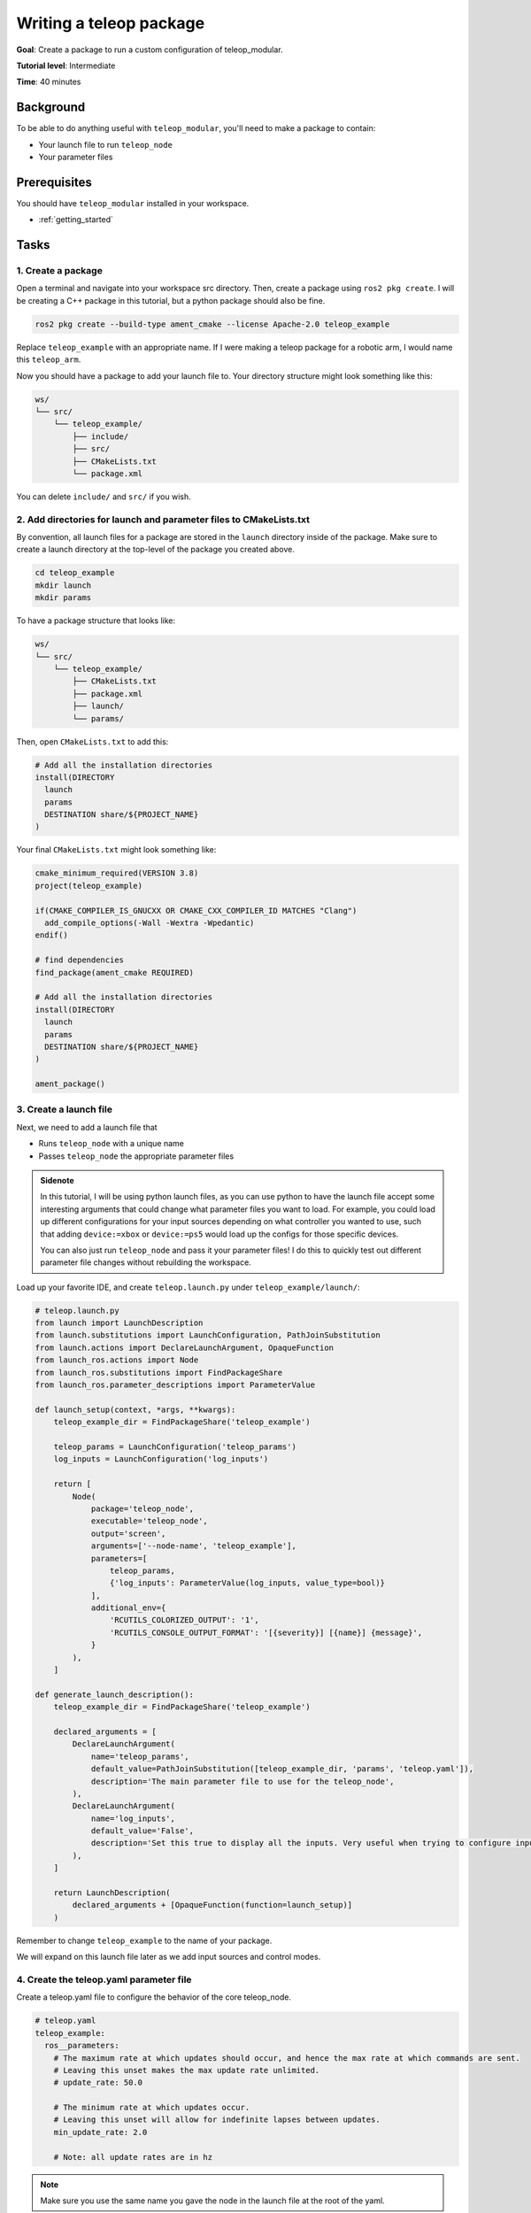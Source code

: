 .. _writing_a_teleop_package:

Writing a teleop package
========================

**Goal**: Create a package to run a custom configuration of teleop_modular.

**Tutorial level**: Intermediate

**Time**: 40 minutes

Background
----------

To be able to do anything useful with ``teleop_modular``, you'll need to make a package to contain:

- Your launch file to run ``teleop_node``
- Your parameter files

Prerequisites
-------------

You should have ``teleop_modular`` installed in your workspace.

- :ref:`getting_started`

Tasks
-----

1. Create a package
^^^^^^^^^^^^^^^^^^^

Open a terminal and navigate into your workspace src directory. Then, create a package using ``ros2 pkg create``. I will
be creating a C++ package in this tutorial, but a python package should also be fine.

.. code-block:: sh

   ros2 pkg create --build-type ament_cmake --license Apache-2.0 teleop_example

Replace ``teleop_example`` with an appropriate name. If I were making a teleop package for a robotic arm, I would name
this ``teleop_arm``.

Now you should have a package to add your launch file to. Your directory structure might look something like this:

.. code-block:: none

   ws/
   └── src/
       └── teleop_example/
           ├── include/
           ├── src/
           ├── CMakeLists.txt
           └── package.xml

You can delete ``include/`` and ``src/`` if you wish.

2. Add directories for launch and parameter files to CMakeLists.txt
^^^^^^^^^^^^^^^^^^^^^^^^^^^^^^^^^^^^^^^^^^^^^^^^^^^^^^^^^^^^^^^^^^^

By convention, all launch files for a package are stored in the ``launch`` directory inside of the package. Make sure to
create a launch directory at the top-level of the package you created above.

.. code-block:: sh

   cd teleop_example
   mkdir launch
   mkdir params

To have a package structure that looks like:

.. code-block:: none

   ws/
   └── src/
       └── teleop_example/
           ├── CMakeLists.txt
           ├── package.xml
           ├── launch/
           └── params/

Then, open ``CMakeLists.txt`` to add this:

.. code-block:: cmake

   # Add all the installation directories
   install(DIRECTORY
     launch
     params
     DESTINATION share/${PROJECT_NAME}
   )

Your final ``CMakeLists.txt`` might look something like:

.. code-block:: cmake

   cmake_minimum_required(VERSION 3.8)
   project(teleop_example)

   if(CMAKE_COMPILER_IS_GNUCXX OR CMAKE_CXX_COMPILER_ID MATCHES "Clang")
     add_compile_options(-Wall -Wextra -Wpedantic)
   endif()

   # find dependencies
   find_package(ament_cmake REQUIRED)

   # Add all the installation directories
   install(DIRECTORY
     launch
     params
     DESTINATION share/${PROJECT_NAME}
   )

   ament_package()

3. Create a launch file
^^^^^^^^^^^^^^^^^^^^^^^

Next, we need to add a launch file that

- Runs ``teleop_node`` with a unique name
- Passes ``teleop_node`` the appropriate parameter files

.. admonition:: Sidenote

   In this tutorial, I will be using python launch files, as you can use python to have the launch file
   accept some interesting arguments that could change what parameter files you want to load. For example, you could load
   up different configurations for your input sources depending on what controller you wanted to use, such that adding
   ``device:=xbox`` or ``device:=ps5`` would load up the configs for those specific devices.

   You can also just run ``teleop_node`` and pass it your parameter files! I do this to quickly test out different
   parameter file changes without rebuilding the workspace.

Load up your favorite IDE, and create ``teleop.launch.py`` under ``teleop_example/launch/``:

.. code-block:: python

   # teleop.launch.py
   from launch import LaunchDescription
   from launch.substitutions import LaunchConfiguration, PathJoinSubstitution
   from launch.actions import DeclareLaunchArgument, OpaqueFunction
   from launch_ros.actions import Node
   from launch_ros.substitutions import FindPackageShare
   from launch_ros.parameter_descriptions import ParameterValue

   def launch_setup(context, *args, **kwargs):
       teleop_example_dir = FindPackageShare('teleop_example')

       teleop_params = LaunchConfiguration('teleop_params')
       log_inputs = LaunchConfiguration('log_inputs')

       return [
           Node(
               package='teleop_node',
               executable='teleop_node',
               output='screen',
               arguments=['--node-name', 'teleop_example'],
               parameters=[
                   teleop_params,
                   {'log_inputs': ParameterValue(log_inputs, value_type=bool)}
               ],
               additional_env={
                   'RCUTILS_COLORIZED_OUTPUT': '1',
                   'RCUTILS_CONSOLE_OUTPUT_FORMAT': '[{severity}] [{name}] {message}',
               }
           ),
       ]

   def generate_launch_description():
       teleop_example_dir = FindPackageShare('teleop_example')

       declared_arguments = [
           DeclareLaunchArgument(
               name='teleop_params',
               default_value=PathJoinSubstitution([teleop_example_dir, 'params', 'teleop.yaml']),
               description='The main parameter file to use for the teleop_node',
           ),
           DeclareLaunchArgument(
               name='log_inputs',
               default_value='False',
               description='Set this true to display all the inputs. Very useful when trying to configure input sources!',
           ),
       ]

       return LaunchDescription(
           declared_arguments + [OpaqueFunction(function=launch_setup)]
       )

Remember to change ``teleop_example`` to the name of your package.

We will expand on this launch file later as we add input sources and control modes.

4. Create the teleop.yaml parameter file
^^^^^^^^^^^^^^^^^^^^^^^^^^^^^^^^^^^^^^^^

Create a teleop.yaml file to configure the behavior of the core teleop_node.

.. code-block:: yaml

   # teleop.yaml
   teleop_example:
     ros__parameters:
       # The maximum rate at which updates should occur, and hence the max rate at which commands are sent.
       # Leaving this unset makes the max update rate unlimited.
       # update_rate: 50.0

       # The minimum rate at which updates occur.
       # Leaving this unset will allow for indefinite lapses between updates.
       min_update_rate: 2.0

       # Note: all update rates are in hz

.. note::

   Make sure you use the same name you gave the node in the launch file at the root of the yaml.

We'll add control modes and input sources later.

For now, you should have everything you need to run your teleop package. Try to build and source your workspace, then run the launch file:

.. code-block:: sh

   ros2 launch teleop_example teleop.launch.py

Your output might look like:

.. code-block:: console

   $ ros2 launch teleop_example teleop.launch.py
   [INFO] [launch]: All log files can be found below /home/nova/.ros/log/2025-07-20-23-34-41-464329-nixos-2142296
   [INFO] [launch]: Default logging verbosity is set to INFO
   [INFO] [teleop_node-1]: process started with pid [2142306]
   [teleop_node-1] [ERROR] [teleop_example] control_modes.names was not set.
   [teleop_node-1] [INFO] [teleop_example] Control Modes:
   [teleop_node-1]
   [teleop_node-1] [INFO] [teleop_example] Input Sources:
   [teleop_node-1]

5. Add a control mode
^^^^^^^^^^^^^^^^^^^^^

In ``teleop.yaml`` define a control mode. I'll be using `teleop_modular_twist/TwistControlMode <../teleop_modular_twist>`_.

.. code-block:: yaml

   # teleop.yaml
   teleop_example:
     ros__parameters:
       # ...

       # Add this:
       control_modes:
         names: [
           # Give your control mode a name! Use snake_case
           "twist_control_mode"
         ]

         # Then declare its type!
         twist_control_mode:
           type: "teleop_modular_twist/TwistControlMode"

.. note::

   For ``ros2_control`` users: if you also want Teleop Modular to activate and deactivate controllers in ``ros2_control`` alongside your control modes,
   you can add the names of the controllers you want to be activated with the control mode under the ``controllers`` parameter:

   .. code-block:: yaml

      # ...
      twist_control_mode:
        type: "teleop_modular_twist/TwistControlMode"
        controllers: [
          "some_ros2_control_controller_name"
        ]

Then, we need to define parameters for the node created for ``twist_control_mode``. You can either add this at the bottom of ``teleop.yaml``, or make a new parameter file. I will just be adding them to the end of ``teleop.yaml`` in this tutorial.

.. code-block:: yaml

   # teleop.yaml
   teleop_example:
     ros__parameters:
       # ...

   # Add this:
   twist_control_mode:
     ros__parameters:
       # Twist messages will be published on this
       topic: "/twist"
       # This will disable the input called 'speed', which multiplies every other input when enabled
       use_speed_input: false

       scale:
         linear:
           all: 2.0  # max speed of 2 meters per second
         angular:
           all: 2.0  # max angular speed of 2 radians per second

       # Check the README.md for teleop_modular_twist/TwistControlMode for more parameters!
       # It is very extensive.
       # https://github.com/BaileyChessum/teleop_modular/tree/main/teleop_modular_twist

Check the docs for the control mode you use to find out what parameters exist for it.

Then, try running it!

.. code-block:: sh

   ros2 launch teleop_example teleop.launch.py teleop_params:=/path/to/ws/src/teleop_example/params/teleop.yaml

.. note::

   We don't need to rebuild the workspace to try out changes to the config, as long as we specify the absolute
   path to the config file. Specify the absolute path to the config file whenever you want to actively edit your
   parameter files.

Your output should no longer have the error for missing the ``control_modes.names`` parameter, and your control mode should be listed.

.. code-block:: console

   $ ros2 launch teleop_arm teleop.launch.py teleop_params:=/home/.../teleop_example/params/teleop.yaml
   [INFO] [launch]: All log files can be found below /home/nova/.ros/log/2025-07-21-01-35-16-545322-nixos-2213788
   [INFO] [launch]: Default logging verbosity is set to INFO
   [INFO] [teleop_node-1]: process started with pid [2213791]
   [teleop_node-1] [INFO] [teleop_example] Control Modes:
   [teleop_node-1] 	- Twist Control Mode	: teleop_modular_twist/TwistControlMode
   [teleop_node-1]
   [teleop_node-1] [INFO] [teleop_example] Input Sources:
   [teleop_node-1]
   [teleop_node-1] [INFO] [teleop_example] Twist Control Mode activated

If you have any issues, please post in
`Discussions <https://github.com/BaileyChessum/teleop_modular/discussions/new?category=q-a>`_, and I will try to help!

6. Add an input source
^^^^^^^^^^^^^^^^^^^^^^

Adding an input source is a very similar process to the previous step.

In ``teleop.yaml`` define an input source. I'll be using :class:`teleop_modular_joy/JoyInputSource <../teleop_modular_joy>`.

.. code-block:: yaml

   # teleop.yaml
   teleop_example:
     ros__parameters:
       # ...

       # Add this:
       input_sources:
         names: [
           # Give your input source a name! Use snake_case
           "joy_input_source"
         ]

         # Then declare its type!
         joy_input_source:
           type: "teleop_modular_joy/JoyInputSource"

Then, we need to define parameters for the node created for ``joy_input_source``. You can either add this at the bottom
of ``teleop.yaml``, or make a new parameter file. I will just be adding them to the end of ``teleop.yaml`` in this tutorial.

.. code-block:: yaml

   # teleop.yaml
   teleop_example:
     ros__parameters:
     # ...

   # Add this:
   joy_input_source:
     ros__parameters:
       topic: "/joy"
       # These are the default mappings for a game_controller_node.
       # https://docs.ros.org/en/ros2_packages/rolling/api/joy/index.html
       # If you use joy_node, you'll need to figure out what the mapping is yourself.
       # So, run joy, `ros2 topic echo /joy`, and mess around with your controller to figure out what it is for you.
       button_definitions: [
         "A",
         "B",
         "X",
         "Y",
         "BACK",
         "GUIDE",
         "START",
         "LEFTSTICK",
         "RIGHTSTICK",
         "LEFTSHOULDER",
         "RIGHTSHOULDER",
         "DPAD_UP",
         "DPAD_DOWN",
         "DPAD_LEFT",
         "DPAD_RIGHT",
         "MISC1",
         "PADDLE1",
         "PADDLE2",
         "PADDLE3",
         "PADDLE4",
         "TOUCHPAD"
       ]
       axis_definitions: [
         "LEFTX",
         "LEFTY",
         "RIGHTX",
         "RIGHTY",
         "TRIGGERLEFT",
         "TRIGGERRIGHT"
       ]

Check the docs for the input source you use to find out what parameters exist for it.

In the example above, the ``joy_input_source`` will export all the axis and button names listed, associated with the
values from Joy messages, maintaining the same order as the list of names.

Now, try running it!

.. code-block:: console

   $ ros2 launch teleop_example teleop.launch.py teleop_params:=/path/to/ws/src/teleop_example/params/teleop.yaml

.. parsed-literal::

   $ ros2 launch teleop_example teleop.launch.py teleop_params:=/home/.../teleop_example/params/teleop.yaml
   [INFO] [launch]: All log files can be found below /home/nova/.ros/log/2025-07-21-02-08-53-614455-nixos-2229263
   [INFO] [launch]: Default logging verbosity is set to INFO
   [INFO] [teleop_node-1]: process started with pid [2229273]
   [teleop_node-1] [INFO] [teleop_node] Control Modes:
   [teleop_node-1] 	- Twist Control Mode	: teleop_modular_twist/TwistControlMode
   [teleop_node-1]
   [teleop_node-1] [INFO] [teleop_node] Input Sources:
   [teleop_node-1] 	- Joy Input Source	: teleop_modular_joy/JoyInputSource
   [teleop_node-1]
   [teleop_node-1] [INFO] [teleop_node] Twist Control Mode activated

You should now see your input source listed.

If you want to see your inputs, you can set the parameter ``log_inputs:=True``:

.. code-block:: console

   $ ros2 launch teleop_example teleop.launch.py ... log_inputs:=true

Plug in a controller, and run in another terminal:

.. code-block:: console

   $ ros2 run joy game_controller_node

Mess around with controller inputs, and you should see them appear in your original terminal:

.. code-block:: console

   $ ros2 launch teleop_example teleop.launch.py teleop_params:=/home/.../teleop_example/params/teleop.yaml log_inputs:=True
   [INFO] [launch]: All log files can be found below /home/nova/.ros/log/2025-07-21-02-16-07-117871-nixos-2232880
   [INFO] [launch]: Default logging verbosity is set to INFO
   [INFO] [teleop_node-1]: process started with pid [2232890]
   [teleop_node-1] [INFO] [teleop_example] Control Modes:
   [teleop_node-1] 	- Twist Control Mode	: teleop_modular_twist/TwistControlMode
   [teleop_node-1]
   [teleop_node-1] [INFO] [teleop_example] Input Sources:
   [teleop_node-1] 	- Joy Input Source	: teleop_modular_joy/JoyInputSource
   [teleop_node-1]
   [teleop_node-1] [INFO] [teleop_example] Twist Control Mode activated
   [teleop_node-1] [INFO] [teleop_example]   RIGHTY	0.116634
   [teleop_node-1] [INFO] [teleop_example]   RIGHTX	-0.306491
   [teleop_node-1] [INFO] [teleop_example]   RIGHTY	0.744094
   [teleop_node-1] [INFO] [teleop_example]   RIGHTX	-0.504636
   [teleop_node-1] [INFO] [teleop_example]   RIGHTY	0.983520
   [teleop_node-1] [INFO] [teleop_example]   RIGHTX	-0.364283
   [teleop_node-1] [INFO] [teleop_example]   RIGHTX	-0.124858
   [teleop_node-1] [INFO] [teleop_example]   RIGHTX	-0.017529
   [teleop_node-1] [INFO] [teleop_example]   RIGHTY	0.801887
   [teleop_node-1] [INFO] [teleop_example]   RIGHTY	0.636765
   [teleop_node-1] [INFO] [teleop_example]   RIGHTY	0.455132
   [teleop_node-1] [INFO] [teleop_example]   RIGHTY	0.034073
   [teleop_node-1] [INFO] [teleop_example]   DPAD_RIGHT	1
   [teleop_node-1] [INFO] [teleop_example]   DPAD_RIGHT	0
   [teleop_node-1] [INFO] [teleop_example]   DPAD_LEFT	1
   [teleop_node-1] [INFO] [teleop_example]   DPAD_LEFT	0
   [teleop_node-1] [INFO] [teleop_example]   DPAD_DOWN	1
   [teleop_node-1] [INFO] [teleop_example]   DPAD_DOWN	0
   [teleop_node-1] [INFO] [teleop_example]   DPAD_UP	1
   [teleop_node-1] [INFO] [teleop_example]   DPAD_UP	0
   [teleop_node-1] [INFO] [teleop_example]   DPAD_RIGHT	1
   [teleop_node-1] [INFO] [teleop_example]   DPAD_RIGHT	0
   [teleop_node-1] [INFO] [teleop_example]   DPAD_LEFT	1
   [teleop_node-1] [INFO] [teleop_example]   DPAD_LEFT	0
   [teleop_node-1] [INFO] [teleop_example]   A	1
   [teleop_node-1] [INFO] [teleop_example]   A	0
   [teleop_node-1] [INFO] [teleop_example]   B	1
   [teleop_node-1] [INFO] [teleop_example]   B	0
   [teleop_node-1] [INFO] [teleop_example]   B	1
   [teleop_node-1] [INFO] [teleop_example]   B	0
   [teleop_node-1] [INFO] [teleop_example]   Y	1
   [teleop_node-1] [INFO] [teleop_example]   Y	0
   [teleop_node-1] [INFO] [teleop_example]   X	1
   [teleop_node-1] [INFO] [teleop_example]   X	0
   [teleop_node-1] [INFO] [teleop_example]   TRIGGERRIGHT	-0.252811
   [teleop_node-1] [INFO] [teleop_example]   TRIGGERRIGHT	-0.529405
   [teleop_node-1] [INFO] [teleop_example]   TRIGGERRIGHT	-0.706894
   [teleop_node-1] [INFO] [teleop_example]   TRIGGERRIGHT	-0.872015
   [teleop_node-1] [INFO] [teleop_example]   TRIGGERRIGHT	-1.000000
   [teleop_node-1] [INFO] [teleop_example]   TRIGGERRIGHT	-0.471612
   [teleop_node-1] [INFO] [teleop_example]   TRIGGERRIGHT	-0.050553
   [teleop_node-1] [INFO] [teleop_example]   TRIGGERLEFT	-0.203274
   [teleop_node-1] [INFO] [teleop_example]   TRIGGERLEFT	-0.686270
   [teleop_node-1] [INFO] [teleop_example]   TRIGGERLEFT	-1.000000
   [teleop_node-1] [INFO] [teleop_example]   TRIGGERLEFT	-0.884415
   [teleop_node-1] [INFO] [teleop_example]   TRIGGERLEFT	-0.323003
   [teleop_node-1] [INFO] [teleop_example]   TRIGGERLEFT	-0.000000
   [teleop_node-1] [INFO] [teleop_example]   LEFTSHOULDER	1
   [teleop_node-1] [INFO] [teleop_example]   LEFTSHOULDER	0
   [teleop_node-1] [INFO] [teleop_example]   RIGHTSHOULDER	1
   [teleop_node-1] [INFO] [teleop_example]   RIGHTSHOULDER	0
   [teleop_node-1] [INFO] [teleop_example]   GUIDE	1
   [teleop_node-1] [INFO] [teleop_example]   GUIDE	0
   [teleop_node-1] [INFO] [teleop_example]   START	1
   [teleop_node-1] [INFO] [teleop_example]   START	0

You could also change your launch file to run ``game_controller_node`` or ``joy_node`` alongside ``teleop_node``:

.. code-block:: python

   # teleop.launch.py
   # ...
   def launch_setup(context, *args, **kwargs):
       # ...
       return [
           # Add this!
           # Automatically run joy alongside teleop
           Node(
               package='joy',
               executable='game_controller_node',  # or joy_node
               output="screen"
           ),

           # Runs teleop_node with the given parameter files
           Node(
               package='teleop_node',
               executable='teleop_node',
               # ...
           ),
       ]

   # ...

If you have any issues, please post in
`Discussions <https://github.com/BaileyChessum/teleop_modular/discussions/new?category=q-a>`_, and I will try to help!

7. Mapping inputs
^^^^^^^^^^^^^^^^^

Congrats! You've reached the fun part.

Currently, your control mode isn't getting any inputs from the input source. If we check the documentation
for :class:`teleop_modular_twist/TwistControlMode <../teleop_modular_twist>`, we'll find that it
expects to get these axis inputs:

- ``linear.x``: The input axis providing the x component of the twist linear velocity from -1 to 1.
- ``linear.y``: The input axis providing the y component of the twist linear velocity from -1 to 1.
- ``linear.z``: The input axis providing the z component of the twist linear velocity from -1 to 1.
- ``angular.x``: The input axis providing the x component of the twist angular velocity from -1 to 1.
- ``angular.y``: The input axis providing the y component of the twist angular velocity from -1 to 1.
- ``angular.z``: The input axis providing the z component of the twist angular velocity from -1 to 1.

- ``speed``: The input axis that scales the output speed from 0 to 1. But, since we set ``use_speed_input: false`` in the parameter file, we shouldn't need to set this.

You could change the names of the inputs in ``joy_input_source``'s ``axis_definitions`` parameter to match those needed by
the control mode. But, chances are, the inputs aren't behaving exactly as you'd like. Some input axes might be inverted,
for example.

Teleop Modular solves this problem with the set of :ref:`remap parameters <input_source_remapping>` automatically added
to every input source implementation. We can use them to:

* Rename inputs
* Create axes from buttons
* Create buttons from axes
* Transform input values in various ways, such as:

   * Inverting axes and buttons
   * Linearly mapping an input range of axis values to an output range
   * Clamping axes

We will apply these parameters to solve our problem in the following guide:

- :ref:`remapping_and_transforming_inputs`
